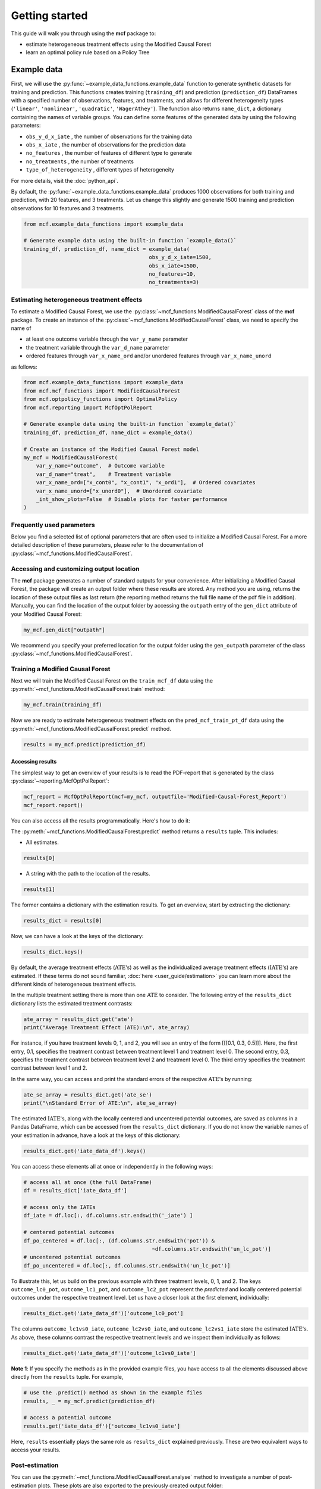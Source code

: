 .. _getting-started:

Getting started
=======================

This guide will walk you through using the **mcf** package to:

- estimate heterogeneous treatment effects using the Modified Causal Forest
- learn an optimal policy rule based on a Policy Tree


Example data
^^^^^^^^^^^^^^^^

First, we will use the :py:func:`~example_data_functions.example_data` function to generate synthetic datasets for training and prediction. This functions creates training (``training_df``) and prediction (``prediction_df``) DataFrames with a specified number of observations, features, and treatments, and allows for different heterogeneity types (``'linear'``, ``'nonlinear'``, ``'quadratic'``, ``'WagerAthey'``). The function also returns ``name_dict``, a dictionary containing the names of variable groups. You can define some features of the generated data by using the following parameters:

- ``obs_y_d_x_iate`` , the number of observations for the training data 
- ``obs_x_iate`` , the number of observations for the prediction data
- ``no_features`` , the number of features of different type to generate
- ``no_treatments`` , the number of treatments
- ``type_of_heterogeneity`` , different types of heterogeneity

For more details, visit the :doc:`python_api`. 

By default, the :py:func:`~example_data_functions.example_data` produces 1000 observations for both training and prediction, with 20 features, and 3 treatments. Let us change this slightly and generate 1500 training and prediction observations for 10 features and 3 treatments.

.. code-block:: python

    from mcf.example_data_functions import example_data
    
    # Generate example data using the built-in function `example_data()`
    training_df, prediction_df, name_dict = example_data(
                                            obs_y_d_x_iate=1500,
                                            obs_x_iate=1500,
                                            no_features=10,
                                            no_treatments=3)
    
Estimating heterogeneous treatment effects
------------------------------------------

To estimate a Modified Causal Forest, we use the :py:class:`~mcf_functions.ModifiedCausalForest` class of the **mcf** package. To create an instance of the :py:class:`~mcf_functions.ModifiedCausalForest` class, we need to specify the name of

- at least one outcome variable through the ``var_y_name`` parameter
- the treatment variable through the ``var_d_name`` parameter
- ordered features through ``var_x_name_ord`` and/or unordered features through ``var_x_name_unord``

as follows:

.. code-block:: python

    from mcf.example_data_functions import example_data
    from mcf.mcf_functions import ModifiedCausalForest
    from mcf.optpolicy_functions import OptimalPolicy
    from mcf.reporting import McfOptPolReport
    
    # Generate example data using the built-in function `example_data()`
    training_df, prediction_df, name_dict = example_data()
    
    # Create an instance of the Modified Causal Forest model
    my_mcf = ModifiedCausalForest(
        var_y_name="outcome",  # Outcome variable
        var_d_name="treat",    # Treatment variable
        var_x_name_ord=["x_cont0", "x_cont1", "x_ord1"],  # Ordered covariates
        var_x_name_unord=["x_unord0"],  # Unordered covariate
        _int_show_plots=False  # Disable plots for faster performance
    )

Frequently used parameters
--------------------------

Below you find a selected list of optional parameters that are often used to initialize a Modified Causal Forest. For a more detailed description of these parameters, please refer to the documentation of :py:class:`~mcf_functions.ModifiedCausalForest`.

.. dropdown:: Commonly used optional parameters

    +----------------------------------+-------------------------------------------------------------------------------------------------------------------+
    | Parameter                        | Description                                                                                                       |
    +==================================+===================================================================================================================+
    | ``cf_boot``                      | Number of Causal Trees. Default: 1000.                                                                            |
    +----------------------------------+-------------------------------------------------------------------------------------------------------------------+
    | ``p_atet``                       | If True, :math:`\textrm{ATE's}` are also computed by treatment status (:math:`\textrm{ATET's}`). Default: False.  |
    +----------------------------------+-------------------------------------------------------------------------------------------------------------------+
    | ``var_z_name_list``              | Ordered feature(s) with many values used for :math:`\textrm{GATE}` estimation.                                    |
    +----------------------------------+-------------------------------------------------------------------------------------------------------------------+
    | ``var_z_name_ord``               | Ordered feature(s) with few values used for :math:`\textrm{GATE}` estimation.                                     |
    +----------------------------------+-------------------------------------------------------------------------------------------------------------------+
    | ``var_z_name_unord``             | Unordered feature(s) used for :math:`\textrm{GATE}` estimation.                                                   |
    +----------------------------------+-------------------------------------------------------------------------------------------------------------------+
    | ``p_gatet``                      | If True, :math:`\textrm{GATE's}` are also computed by treatment status (:math:`\textrm{GATET's}`). Default: False.|
    +----------------------------------+-------------------------------------------------------------------------------------------------------------------+
    | ``var_x_name_always_in_ord``     | Ordered feature(s) always used in splitting decision.                                                             |
    +----------------------------------+-------------------------------------------------------------------------------------------------------------------+
    | ``var_x_name_always_in_unord``   | Unordered feature(s) always used in splitting decision.                                                           |
    +----------------------------------+-------------------------------------------------------------------------------------------------------------------+
    | ``var_y_tree_name``              | Outcome used to build trees. If not specified, the first outcome in ``y_name`` is selected for building trees.    |
    +----------------------------------+-------------------------------------------------------------------------------------------------------------------+
    | ``var_id_name``                  | Individual identifier.                                                                                            |
    +----------------------------------+-------------------------------------------------------------------------------------------------------------------+

Accessing and customizing output location
------------------------------------------

The **mcf** package generates a number of standard outputs for your convenience. After initializing a Modified Causal Forest, the package will create an output folder where these results are stored.
Any method you are using, returns the location of these output files as last return (the reporting method returns the full file name of the pdf file in addition). 
Manually, you can find the location of the output folder by accessing the ``outpath`` entry of the ``gen_dict`` attribute of your Modified Causal Forest:

.. code-block:: python

    my_mcf.gen_dict["outpath"]

We recommend you specify your preferred location for the output folder using the ``gen_outpath`` parameter of the class :py:class:`~mcf_functions.ModifiedCausalForest`.

Training a Modified Causal Forest
-----------------------------------

Next we will train the Modified Causal Forest on the ``train_mcf_df`` data using the :py:meth:`~mcf_functions.ModifiedCausalForest.train` method:

.. code-block:: python

    my_mcf.train(training_df)

Now we are ready to estimate heterogeneous treatment effects on the ``pred_mcf_train_pt_df`` data using the :py:meth:`~mcf_functions.ModifiedCausalForest.predict` method.

.. code-block:: python

    results = my_mcf.predict(prediction_df)


Accessing results
~~~~~~~~~~~~~~~~~

The simplest way to get an overview of your results is to read the PDF-report that is generated by the class :py:class:`~reporting.McfOptPolReport`:

.. code-block:: python

    mcf_report = McfOptPolReport(mcf=my_mcf, outputfile='Modified-Causal-Forest_Report')
    mcf_report.report()


You can also access all the results programmatically. Here's how to do it:

The :py:meth:`~mcf_functions.ModifiedCausalForest.predict` method returns a ``results`` tuple. This includes:

- All estimates.

.. code-block:: python

    results[0]

- A string with the path to the location of the results.

.. code-block:: python

    results[1]

The former contains a dictionary with the estimation results. To get an overview, start by extracting the dictionary:

.. code-block:: python

    results_dict = results[0]

Now, we can have a look at the keys of the dictionary:

.. code-block:: python

    results_dict.keys()

By default, the average treatment effects (:math:`\textrm{ATE's}`) as well as the individualized average treatment effects (:math:`\textrm{IATE's}`) are estimated. If these terms do not sound familiar, :doc:`here <user_guide/estimation>` you can learn more about the different kinds of heterogeneous treatment effects.

In the multiple treatment setting there is more than one :math:`\textrm{ATE}` to consider. The following entry of the ``results_dict`` dictionary lists the estimated treatment contrasts:

.. code-block:: python

    ate_array = results_dict.get('ate')
    print("Average Treatment Effect (ATE):\n", ate_array)

For instance, if you have treatment levels 0, 1, and 2, you will see an entry of the form [[[0.1, 0.3, 0.5]]]. Here, the first entry, 0.1, specifies the treatment contrast between treatment level 1 and treatment level 0. The second entry, 0.3, specifies the treatment contrast between treatment level 2 and treatment level 0. The third entry specifies the treatment contrast between level 1 and 2.

In the same way, you can access and print the standard errors of the respective :math:`\textrm{ATE's}` by running:

.. code-block:: python

    ate_se_array = results_dict.get('ate_se')
    print("\nStandard Error of ATE:\n", ate_se_array)

The estimated :math:`\textrm{IATE's}`, along with the locally centered and uncentered potential outcomes, are saved as columns in a Pandas DataFrame, which can be accessed from the ``results_dict`` dictionary. If you do not know the variable names of your estimation in advance, have a look at the keys of this dictionary:

.. code-block:: python

    results_dict.get('iate_data_df').keys()

You can access these elements all at once or independently in the following ways:

.. code-block:: python

    # access all at once (the full DataFrame)
    df = results_dict['iate_data_df']

    # access only the IATEs
    df_iate = df.loc[:, df.columns.str.endswith('_iate') ]  

    # centered potential outcomes
    df_po_centered = df.loc[:, (df.columns.str.endswith('pot')) &
                                             ~df.columns.str.endswith('un_lc_pot')]
    # uncentered potential outcomes
    df_po_uncentered = df.loc[:, df.columns.str.endswith('un_lc_pot')]


To illustrate this, let us build on the previous example with three treatment levels, 0, 1, and 2. The keys ``outcome_lc0_pot``, ``outcome_lc1_pot``, and ``outcome_lc2_pot`` represent the *predicted* and locally centered potential outcomes under the respective treatment level. Let us have a closer look at the first element, individually:

.. code-block:: python

    results_dict.get('iate_data_df')['outcome_lc0_pot']

The columns ``outcome_lc1vs0_iate``, ``outcome_lc2vs0_iate``, and ``outcome_lc2vs1_iate`` store the estimated :math:`\textrm{IATE's}`. As above, these columns contrast the respective treatment levels and we inspect them individually as follows:

.. code-block:: python

    results_dict.get('iate_data_df')['outcome_lc1vs0_iate']




**Note 1**: If you specify the methods as in the provided example files, you have access to all the elements discussed above directly from the ``results`` tuple. For example,

.. code-block:: python

    # use the .predict() method as shown in the example files
    results, _ = my_mcf.predict(prediction_df)

    # access a potential outcome
    results.get('iate_data_df')['outcome_lc1vs0_iate']


Here, ``results`` essentially plays the same role as ``results_dict`` explained previously. These are two equivalent ways to access your results.


Post-estimation
---------------

You can use the :py:meth:`~mcf_functions.ModifiedCausalForest.analyse` method to investigate a number of post-estimation plots. These plots are also exported to the previously created output folder:

.. code-block:: python

    my_mcf.analyse(results)

**Note 2**: the above code runs after using the :py:meth:`~mcf_functions.ModifiedCausalForest.predict` method as shown in the example files (see **Note 1**).
    
Learning an optimal policy rule
-------------------------------

Let's explore how to learn an optimal policy rule using the :py:class:`~optpolicy_functions.OptimalPolicy` class of the **mcf** package. To get started we need a Pandas DataFrame that holds the estimated potential outcomes (also called policy scores), the treatment variable and the features on which we want to base the decision tree.

As you may recall, we estimated the potential outcomes in the previous section. They are stored as columns in the ``iate_data_df`` entry of the results dictionary:

.. code-block:: python

    print(results["iate_data_df"].head())

The column names are explained in the ``iate_names_dic`` entry of the results dictionary. The uncentered potential outcomes are stored in columns with the suffix ``_un_lc_pot``.

.. code-block:: python

    print(results["iate_names_dic"])

Now that we understand this, we are ready to build an Optimal Policy Tree. To do so, we need to create an instance of class :py:class:`~optpolicy_functions.OptimalPolicy` where we set the ``gen_method`` parameter to "policy tree" and provide the names of

- the treatment through the ``var_d_name`` parameter
- the potential outcomes through the ``var_polscore_name`` parameter
- ordered and/or unordered features used to build the policy tree using the ``var_x_name_ord`` and ``var_x_name_unord`` parameter respectively

as follows:

.. code-block:: python

    # Create an instance of the OptimalPolicy class:
    my_optimal_policy = OptimalPolicy(
        var_d_name="treat",
        var_polscore_name=['y_pot0', 'y_pot1', 'y_pot2'],
        var_x_name_ord=["x_cont0", "x_cont1", "x_ord1"],
        var_x_name_unord=["x_unord0"],
        gen_method="best_policy_score", 
        pt_depth_tree_1=2
        )


**Note 3**: The ``pt_depth_tree_1`` parameter specifies the depth of the (first) policy tree. For demonstration purposes we set it to 2. In practice, you should choose a larger value which will increase the computational burden. See the :doc:`User guide <user_guide/optimal-policy_example>` and the :doc:`Algorithm reference <algorithm_reference/optimal-policy_algorithm>` for more detailed explanations.

Accessing results
~~~~~~~~~~~~~~~~~

After initializing an Optimal Policy Tree, the **mcf** package will automatically create an output folder. This folder will contain a number of standard outputs for your convenience. You can find the location of this folder in your console output. Alternatively, you can manually specify the folder location using the ``gen_outpath`` parameter.


Fit an Optimal Policy Tree
----------------------------

To find the Optimal Policy Tree, we use the :py:meth:`~optpolicy_functions.OptimalPolicy.solve` method, where we need to supply the pandas DataFrame holding the potential outcomes, treatment variable and the features:

.. code-block:: python

    train_pt_df = results["iate_data_df"]
    alloc_train_df, _, _ = my_optimal_policy.solve(training_df, data_title='training')

The returned DataFrame contains the optimal allocation rule for the training data.

.. code-block:: python

    print(alloc_train_df)

Next, we can use the :py:meth:`~optpolicy_functions.OptimalPolicy.evaluate` method to evaluate this allocation rule. This will return a dictionary holding the results of the evaluation. As a side-effect, the DataFrame with the optimal allocation is augmented with columns that contain the observed treatment and a random allocation of treatments.

.. code-block:: python

    results_eva_train, _ = my_optimal_policy.evaluate(alloc_train_df, training_df,
                                           data_title='training')

    print(results_eva_train)

Overview of results
~~~~~~~~~~~~~~~~~~~~~

A great way to get an overview of the results is to read the PDF-report that can be generated using the class :py:class:`~reporting.McfOptPolReport`:

.. code-block:: python

    policy_tree_report = McfOptPolReport(
        optpol = my_policy_tree,
        outputfile = 'Optimal-Policy_Report'
        )
    policy_tree_report.report()

Additionally, you can access the results programmatically. The `report` attribute of your optimal policy object is a dictionary containing the results. Here's how you can access a specific element:

.. code-block:: python

    dictionary_of_results = my_optimal_policy.report
    print(dictionary_of_results.keys())
    evaluation_list = dictionary_of_results['evalu_list']
    print("Evaluation List: ", evaluation_list)

Finally, it is straightforward to apply our Optimal Policy Tree to new data. To do so, we simply apply the :py:meth:`~optpolicy_functions.OptimalPolicy.allocate` method
to the DataFrame holding the potential outcomes, treatment variable and the features for the data that was held out for evaluation:

.. code-block:: python

    alloc_pred_df, _ = my_optimal_policy.allocate(prediction_df, data_title='prediction')

To evaluate this allocation rule, again apply the :py:meth:`~optpolicy_functions.OptimalPolicy.allocate` method similar to above.

.. code-block:: python

    results_eva_pred, _ = my_optimal_policy.evaluate(alloc_pred_df, prediction_df,
                                      data_title='prediction')

    print(results_eva_pred)

Next steps
----------

The following are great sources to learn even more about the **mcf** package:

- The :doc:`user_guide` offers explanations on additional features of the mcf package and provides several example scripts.
- Check out the :doc:`python_api` for details on interacting with the mcf package.
- The :doc:`algorithm_reference` provides a technical description of the methods used in the package.
